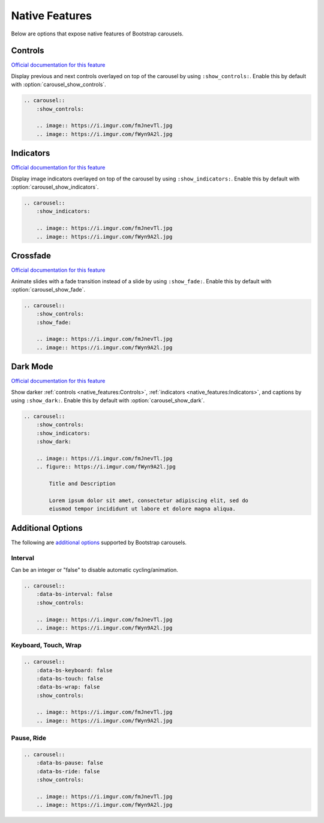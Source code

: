 ===============
Native Features
===============

Below are options that expose native features of Bootstrap carousels.

Controls
========

`Official documentation for this feature <https://getbootstrap.com/docs/5.1/components/carousel/#with-controls>`__

Display previous and next controls overlayed on top of the carousel by using ``:show_controls:``. Enable this by default with
:option:`carousel_show_controls`.

.. carousel::
    :show_controls:

    .. image:: https://i.imgur.com/fmJnevTl.jpg
    .. image:: https://i.imgur.com/fWyn9A2l.jpg

.. code-block:: rst

    .. carousel::
        :show_controls:

        .. image:: https://i.imgur.com/fmJnevTl.jpg
        .. image:: https://i.imgur.com/fWyn9A2l.jpg

Indicators
==========

`Official documentation for this feature <https://getbootstrap.com/docs/5.1/components/carousel/#with-indicators>`__

Display image indicators overlayed on top of the carousel by using ``:show_indicators:``. Enable this by default with
:option:`carousel_show_indicators`.

.. carousel::
    :show_indicators:

    .. image:: https://i.imgur.com/fmJnevTl.jpg
    .. image:: https://i.imgur.com/fWyn9A2l.jpg

.. code-block:: rst

    .. carousel::
        :show_indicators:

        .. image:: https://i.imgur.com/fmJnevTl.jpg
        .. image:: https://i.imgur.com/fWyn9A2l.jpg

Crossfade
=========

`Official documentation for this feature <https://getbootstrap.com/docs/5.1/components/carousel/#crossfade>`__

Animate slides with a fade transition instead of a slide by using ``:show_fade:``. Enable this by default with
:option:`carousel_show_fade`.

.. carousel::
    :show_controls:
    :show_fade:

    .. image:: https://i.imgur.com/fmJnevTl.jpg
    .. image:: https://i.imgur.com/fWyn9A2l.jpg

.. code-block:: rst

    .. carousel::
        :show_controls:
        :show_fade:

        .. image:: https://i.imgur.com/fmJnevTl.jpg
        .. image:: https://i.imgur.com/fWyn9A2l.jpg

Dark Mode
=========

`Official documentation for this feature <https://getbootstrap.com/docs/5.1/components/carousel/#dark-variant>`__

Show darker :ref:`controls <native_features:Controls>`, :ref:`indicators <native_features:Indicators>`, and captions by using
``:show_dark:``. Enable this by default with :option:`carousel_show_dark`.

.. carousel::
    :show_controls:
    :show_indicators:
    :show_dark:

    .. image:: https://i.imgur.com/fmJnevTl.jpg
    .. figure:: https://i.imgur.com/fWyn9A2l.jpg

        Title and Description

        Lorem ipsum dolor sit amet, consectetur adipiscing elit, sed do
        eiusmod tempor incididunt ut labore et dolore magna aliqua.

.. code-block:: rst

    .. carousel::
        :show_controls:
        :show_indicators:
        :show_dark:

        .. image:: https://i.imgur.com/fmJnevTl.jpg
        .. figure:: https://i.imgur.com/fWyn9A2l.jpg

            Title and Description

            Lorem ipsum dolor sit amet, consectetur adipiscing elit, sed do
            eiusmod tempor incididunt ut labore et dolore magna aliqua.

Additional Options
==================

The following are `additional options <https://getbootstrap.com/docs/5.1/components/carousel/#options>`_ supported by
Bootstrap carousels.

Interval
--------

Can be an integer or "false" to disable automatic cycling/animation.

.. carousel::
    :data-bs-interval: false
    :show_controls:

    .. image:: https://i.imgur.com/fmJnevTl.jpg
    .. image:: https://i.imgur.com/fWyn9A2l.jpg

.. code-block:: rst

    .. carousel::
        :data-bs-interval: false
        :show_controls:

        .. image:: https://i.imgur.com/fmJnevTl.jpg
        .. image:: https://i.imgur.com/fWyn9A2l.jpg

Keyboard, Touch, Wrap
---------------------

.. carousel::
    :data-bs-keyboard: false
    :data-bs-touch: false
    :data-bs-wrap: false
    :show_controls:

    .. image:: https://i.imgur.com/fmJnevTl.jpg
    .. image:: https://i.imgur.com/fWyn9A2l.jpg

.. code-block:: rst

    .. carousel::
        :data-bs-keyboard: false
        :data-bs-touch: false
        :data-bs-wrap: false
        :show_controls:

        .. image:: https://i.imgur.com/fmJnevTl.jpg
        .. image:: https://i.imgur.com/fWyn9A2l.jpg

Pause, Ride
-----------

.. carousel::
    :data-bs-pause: false
    :data-bs-ride: false
    :show_controls:

    .. image:: https://i.imgur.com/fmJnevTl.jpg
    .. image:: https://i.imgur.com/fWyn9A2l.jpg

.. code-block:: rst

    .. carousel::
        :data-bs-pause: false
        :data-bs-ride: false
        :show_controls:

        .. image:: https://i.imgur.com/fmJnevTl.jpg
        .. image:: https://i.imgur.com/fWyn9A2l.jpg
